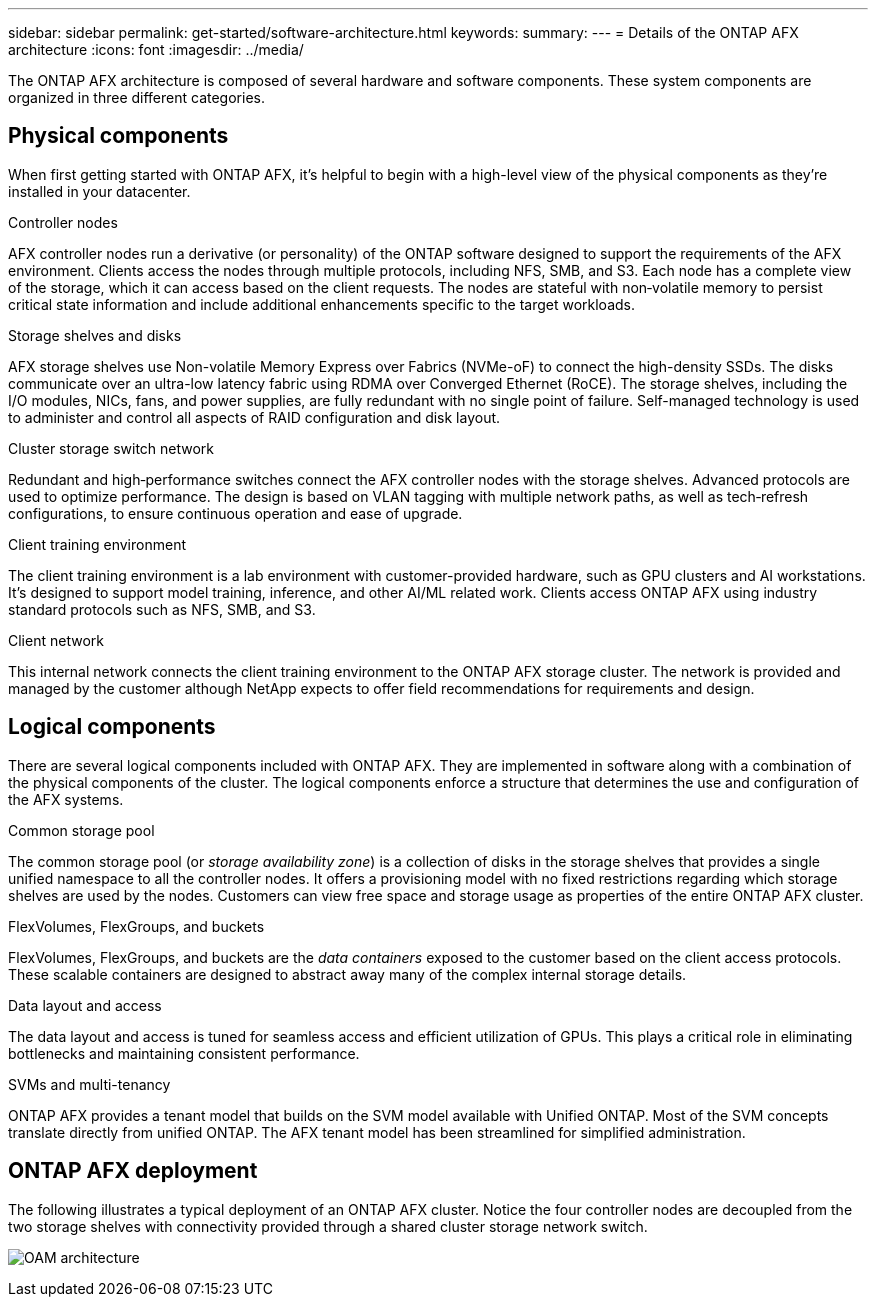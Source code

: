 ---
sidebar: sidebar
permalink: get-started/software-architecture.html
keywords: 
summary: 
---
= Details of the ONTAP AFX architecture
:icons: font
:imagesdir: ../media/

[.lead]
The ONTAP AFX architecture is composed of several hardware and software components. These system components are organized in three different categories.

== Physical components

When first getting started with ONTAP AFX, it's helpful to begin with a high-level view of the physical components as they're installed in your datacenter.

.Controller nodes

AFX controller nodes run a derivative (or personality) of the ONTAP software designed to support the requirements of the AFX environment. Clients access the nodes through multiple protocols, including NFS, SMB, and S3. Each node has a complete view of the storage, which it can access based on the client requests. The nodes are stateful with non‑volatile memory to persist critical state information and include additional enhancements specific to the target workloads.

.Storage shelves and disks

AFX storage shelves use Non-volatile Memory Express over Fabrics (NVMe-oF) to connect the high-density SSDs. The disks communicate over an ultra-low latency fabric using RDMA over Converged Ethernet (RoCE). The storage shelves, including the I/O modules, NICs, fans, and power supplies, are fully redundant with no single point of failure. Self-managed technology is used to administer and control all aspects of RAID configuration and disk layout.

.Cluster storage switch network

Redundant and high‑performance switches connect the AFX controller nodes with the storage shelves. Advanced protocols are used to optimize performance. The design is based on VLAN tagging with multiple network paths, as well as tech‑refresh configurations, to ensure continuous operation and ease of upgrade.

.Client training environment

The client training environment is a lab environment with customer-provided hardware, such as GPU clusters and AI workstations. It's designed to support model training, inference, and other AI/ML related work. Clients access ONTAP AFX using industry standard protocols such as NFS, SMB, and S3.

.Client network

This internal network connects the client training environment to the ONTAP AFX storage cluster. The network is provided and managed by the customer although NetApp expects to offer field recommendations for requirements and design.

== Logical components

There are several logical components included with ONTAP AFX. They are implemented in software along with a combination of the physical components of the cluster. The logical components enforce a structure that determines the use and configuration of the AFX systems.

.Common storage pool

The common storage pool (or _storage availability zone_) is a collection of disks in the storage shelves that provides a single unified namespace to all the controller nodes. It offers a provisioning model with no fixed restrictions regarding which storage shelves are used by the nodes. Customers can view free space and storage usage as properties of the entire ONTAP AFX cluster.

.FlexVolumes, FlexGroups, and buckets

FlexVolumes, FlexGroups, and buckets are the _data containers_ exposed to the customer based on the client access protocols. These scalable containers are designed to abstract away many of the complex internal storage details.

.Data layout and access

The data layout and access is tuned for seamless access and efficient utilization of GPUs. This plays a critical role in eliminating bottlenecks and maintaining consistent performance.

.SVMs and multi-tenancy

ONTAP AFX provides a tenant model that builds on the SVM model available with Unified ONTAP. Most of the SVM concepts translate directly from unified ONTAP. The AFX tenant model has been streamlined for simplified administration.

== ONTAP AFX deployment

The following illustrates a typical deployment of an ONTAP AFX cluster. Notice the four controller nodes are decoupled from the two storage shelves with connectivity provided through a shared cluster storage network switch.

image:oam-architecture.png[OAM architecture]
